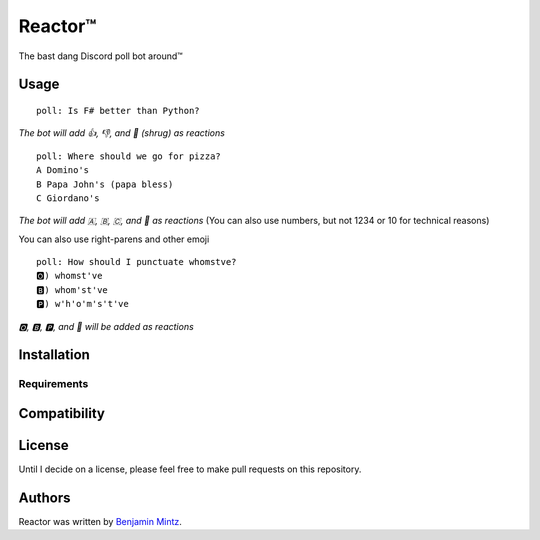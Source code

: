 Reactor™
========

.. image:: https://img.shields.io/pypi/v/poll_bot.svg
	:target: https://pypi.python.org/pypi/poll_bot
	:alt: Latest PyPI version

The bast dang Discord poll bot around™

Usage
-----

::

	poll: Is F# better than Python?

*The bot will add 👍, 👎, and 🤷 (shrug) as reactions* ::

	poll: Where should we go for pizza?
	A Domino's
	B Papa John's (papa bless)
	C Giordano's

*The bot will add 🇦, 🇧, 🇨, and 🤷 as reactions*
(You can also use numbers, but not 1234 or 10 for technical reasons)

You can also use right-parens and other emoji ::

	poll: How should I punctuate whomstve?
	🅾️) whomst've
	🅱️) whom'st've
	🅿️) w'h'o'm's't've

*🅾️, 🅱️, 🅿️, and 🤷 will be added as reactions*


Installation
------------

Requirements
^^^^^^^^^^^^

Compatibility
-------------

License
-------

Until I decide on a license, please feel free to make pull requests on this repository.

Authors
-------

Reactor was written by `Benjamin Mintz <bmintz@protonmail.com>`_.
